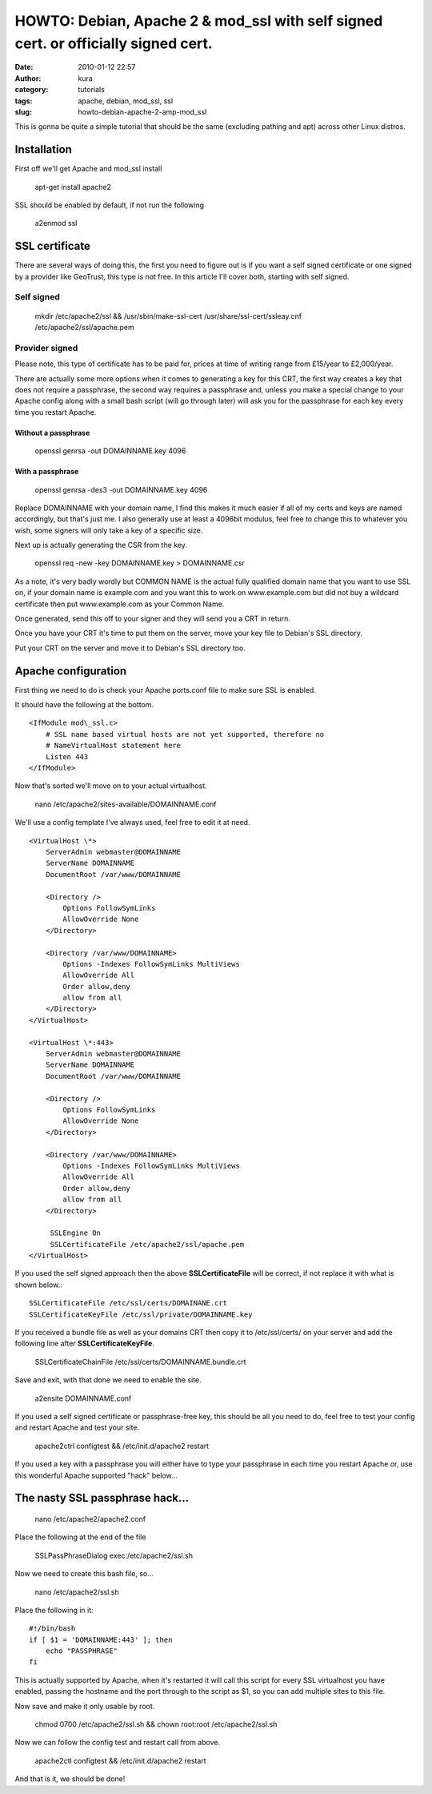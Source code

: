 HOWTO: Debian, Apache 2 & mod_ssl with self signed cert. or officially signed cert.
###################################################################################
:date: 2010-01-12 22:57
:author: kura
:category: tutorials
:tags: apache, debian, mod_ssl, ssl
:slug: howto-debian-apache-2-amp-mod_ssl

This is gonna be quite a simple tutorial that should be the same
(excluding pathing and apt) across other Linux distros.

Installation
------------

First off we'll get Apache and mod\_ssl install

    apt-get install apache2

SSL should be enabled by default, if not run the following

    a2enmod ssl

SSL certificate
---------------

There are several ways of doing this, the first you need to figure out
is if you want a self signed certificate or one signed by a provider
like GeoTrust, this type is not free. In this article I'll cover both,
starting with self signed.

Self signed
~~~~~~~~~~~

    mkdir /etc/apache2/ssl && /usr/sbin/make-ssl-cert
    /usr/share/ssl-cert/ssleay.cnf /etc/apache2/ssl/apache.pem

Provider signed
~~~~~~~~~~~~~~~

Please note, this type of certificate has to be paid for, prices at time
of writing range from £15/year to £2,000/year.

There are actually some more options when it comes to generating a key
for this CRT, the first way creates a key that does not require a
passphrase, the second way requires a passphrase and, unless you make a
special change to your Apache config along with a small bash script
(will go through later) will ask you for the passphrase for each key
every time you restart Apache.

Without a passphrase
^^^^^^^^^^^^^^^^^^^^

    openssl genrsa -out DOMAINNAME.key 4096

With a passphrase
^^^^^^^^^^^^^^^^^

    openssl genrsa -des3 -out DOMAINNAME.key 4096

Replace DOMAINNAME with your domain name, I find this makes it much
easier if all of my certs and keys are named accordingly, but that's
just me. I also generally use at least a 4096bit modulus, feel free to
change this to whatever you wish, some signers will only take a key of a
specific size.

Next up is actually generating the CSR from the key.

    openssl req -new -key DOMAINNAME.key > DOMAINNAME.csr

As a note, it's very badly wordly but COMMON NAME is the actual fully
qualified domain name that you want to use SSL on, if your domain name
is example.com and you want this to work on www.example.com but did not
buy a wildcard certificate then put www.example.com as your Common Name.

Once generated, send this off to your signer and they will send you a
CRT in return.

Once you have your CRT it's time to put them on the server, move your
key file to Debian's SSL directory.

Put your CRT on the server and move it to Debian's SSL directory too.

Apache configuration
--------------------

First thing we need to do is check your Apache ports.conf file to make
sure SSL is enabled.

It should have the following at the bottom.

::

    <IfModule mod\_ssl.c>
        # SSL name based virtual hosts are not yet supported, therefore no
        # NameVirtualHost statement here
        Listen 443
    </IfModule>

Now that's sorted we'll move on to your actual virtualhost.

    nano /etc/apache2/sites-available/DOMAINNAME.conf

We'll use a config template I've always used, feel free to edit it at
need.

::

    <VirtualHost \*>
        ServerAdmin webmaster@DOMAINNAME
        ServerName DOMAINNAME
        DocumentRoot /var/www/DOMAINNAME

        <Directory />
            Options FollowSymLinks
            AllowOverride None
        </Directory>

        <Directory /var/www/DOMAINNAME>
            Options -Indexes FollowSymLinks MultiViews
            AllowOverride All
            Order allow,deny
            allow from all
        </Directory>
    </VirtualHost>

    <VirtualHost \*:443>
        ServerAdmin webmaster@DOMAINNAME
        ServerName DOMAINNAME
        DocumentRoot /var/www/DOMAINNAME

        <Directory />
            Options FollowSymLinks
            AllowOverride None
        </Directory>

        <Directory /var/www/DOMAINNAME>
            Options -Indexes FollowSymLinks MultiViews
            AllowOverride All
            Order allow,deny
            allow from all
        </Directory>

         SSLEngine On
         SSLCertificateFile /etc/apache2/ssl/apache.pem
    </VirtualHost>

If you used the self signed approach then the above
**SSLCertificateFile** will be correct, if not replace it with what is
shown below.::

    SSLCertificateFile /etc/ssl/certs/DOMAINANE.crt
    SSLCertificateKeyFile /etc/ssl/private/DOMAINNAME.key

If you received a bundle file as well as your domains CRT then copy it
to /etc/ssl/certs/ on your server and add the following line after
**SSLCertificateKeyFile**.

    SSLCertificateChainFile /etc/ssl/certs/DOMAINNAME.bundle.crt

Save and exit, with that done we need to enable the site.

    a2ensite DOMAINNAME.conf

If you used a self signed certificate or passphrase-free key, this
should be all you need to do, feel free to test your config and restart
Apache and test your site.

    apache2ctrl configtest && /etc/init.d/apache2 restart

If you used a key with a passphrase you will either have to type your
passphrase in each time you restart Apache or, use this wonderful Apache
supported "hack" below...

The nasty SSL passphrase hack...
--------------------------------

    nano /etc/apache2/apache2.conf

Place the following at the end of the file

    SSLPassPhraseDialog exec:/etc/apache2/ssl.sh

Now we need to create this bash file, so...

    nano /etc/apache2/ssl.sh

Place the following in it::

    #!/bin/bash
    if [ $1 = 'DOMAINNAME:443' ]; then
        echo "PASSPHRASE"
    fi

This is actually supported by Apache, when it's restarted it will call
this script for every SSL virtualhost you have enabled, passing the
hostname and the port through to the script as $1, so you can add
multiple sites to this file.

Now save and make it only usable by root.

    chmod 0700 /etc/apache2/ssl.sh && chown root:root /etc/apache2/ssl.sh

Now we can follow the config test and restart call from above.

    apache2ctl configtest && /etc/init.d/apache2 restart

And that is it, we should be done!
